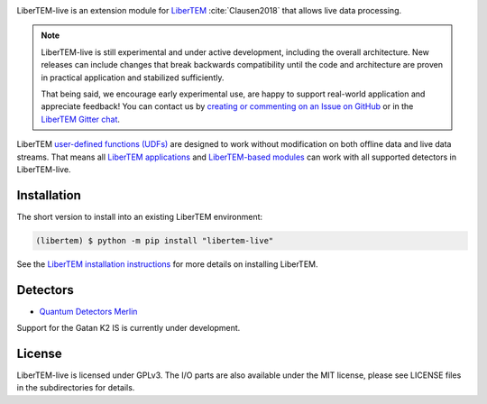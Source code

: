 |gitter|_ |azure|_ |github|_

.. |gitter| image:: https://badges.gitter.im/Join%20Chat.svg
.. _gitter: https://gitter.im/LiberTEM/Lobby

.. |azure| image:: https://dev.azure.com/LiberTEM/LiberTEM-live/_apis/build/status/LiberTEM.LiberTEM-live?branchName=master
.. _azure: https://dev.azure.com/LiberTEM/LiberTEM-live/_build/latest?definitionId=5&branchName=master

.. |github| image:: https://img.shields.io/badge/GitHub-GPL--3.0-informational
.. _github: https://github.com/LiberTEM/LiberTEM-live/

LiberTEM-live is an extension module for `LiberTEM
<https://libertem.github.io/LiberTEM/>`_ :cite:`Clausen2018` that allows live
data processing.

.. note::
  LiberTEM-live is still experimental and under active development, including
  the overall architecture. New releases can include changes that break
  backwards compatibility until the code and architecture are proven in
  practical application and stabilized sufficiently.

  That being said, we encourage early experimental use, are happy to support
  real-world application and appreciate feedback! You can contact us by
  `creating or commenting on an Issue on GitHub
  <https://github.com/LiberTEM/LiberTEM-live/issues>`_ or in the `LiberTEM
  Gitter chat <https://gitter.im/LiberTEM/Lobby>`_.

LiberTEM `user-defined functions (UDFs)
<https://libertem.github.io/LiberTEM/udf.html>`_ are designed to work without
modification on both offline data and live data streams. That means all
`LiberTEM applications <https://libertem.github.io/LiberTEM/applications.html>`_
and `LiberTEM-based modules
<https://libertem.github.io/LiberTEM/packages.html>`_ can work with all
supported detectors in LiberTEM-live.

Installation
------------

The short version to install into an existing LiberTEM environment:

.. code-block:: shell

    (libertem) $ python -m pip install "libertem-live"

See the `LiberTEM installation instructions
<https://libertem.github.io/LiberTEM/install.html>`_ for more details on
installing LiberTEM.

Detectors
---------

* `Quantum Detectors Merlin
  <https://libertem.github.io/LiberTEM-live/reference.html#quantum-detectors-merlin>`_

Support for the Gatan K2 IS is currently under development.

License
-------

LiberTEM-live is licensed under GPLv3. The I/O parts are also available under
the MIT license, please see LICENSE files in the subdirectories for details.
